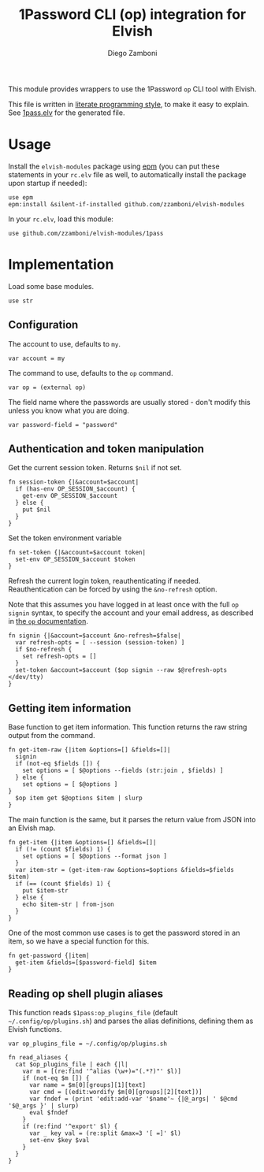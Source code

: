 #+title: 1Password CLI (op) integration for Elvish
#+author: Diego Zamboni
#+email: diego@zzamboni.org

#+name: module-summary
This module provides wrappers to use the 1Password =op= CLI tool with Elvish.

This file is written in [[https://leanpub.com/lit-config][literate programming style]], to make it easy to explain. See [[file:1pass.elv][1pass.elv]] for the generated file.

* Table of Contents                                          :TOC_3:noexport:
- [[#usage][Usage]]
- [[#implementation][Implementation]]
  - [[#configuration][Configuration]]
  - [[#authentication-and-token-manipulation][Authentication and token manipulation]]
  - [[#getting-item-information][Getting item information]]
  - [[#reading-op-shell-plugin-aliases][Reading op shell plugin aliases]]

* Usage

Install the =elvish-modules= package using [[https://elvish.io/ref/epm.html][epm]] (you can put these statements in your =rc.elv= file as well, to automatically install the package upon startup if needed):

#+begin_src elvish
  use epm
  epm:install &silent-if-installed github.com/zzamboni/elvish-modules
#+end_src

In your =rc.elv=, load this module:

#+begin_src elvish
  use github.com/zzamboni/elvish-modules/1pass
#+end_src

* Implementation
:PROPERTIES:
:header-args:elvish: :tangle (concat (file-name-sans-extension (buffer-file-name)) ".elv")
:header-args: :mkdirp yes :comments no
:END:

Load some base modules.

#+begin_src elvish
  use str
#+end_src

** Configuration

The account to use, defaults to =my=.

#+begin_src elvish
  var account = my
#+end_src

The command to use, defaults to the =op= command.

#+begin_src elvish
  var op = (external op)
#+end_src

The field name where the passwords are usually stored - don't modify this unless you know what you are doing.

#+begin_src elvish
  var password-field = "password"
#+end_src

** Authentication and token manipulation

Get the current session token. Returns =$nil= if not set.

#+begin_src elvish
  fn session-token {|&account=$account|
    if (has-env OP_SESSION_$account) {
      get-env OP_SESSION_$account
    } else {
      put $nil
    }
  }
#+end_src

Set the token environment variable

#+begin_src elvish
  fn set-token {|&account=$account token|
    set-env OP_SESSION_$account $token
  }
#+end_src

Refresh the current login token, reauthenticating if needed. Reauthentication can be forced by using the =&no-refresh= option.

Note that this assumes you have logged in at least once with the full =op signin= syntax, to specify the account and your email address, as described in [[https://support.1password.com/command-line/#sign-in-or-out][the =op= documentation]].

#+begin_src elvish
  fn signin {|&account=$account &no-refresh=$false|
    var refresh-opts = [ --session (session-token) ]
    if $no-refresh {
      set refresh-opts = []
    }
    set-token &account=$account ($op signin --raw $@refresh-opts </dev/tty)
  }
#+end_src

** Getting item information

Base function to get item information. This function returns the raw string output from the command.

#+begin_src elvish
  fn get-item-raw {|item &options=[] &fields=[]|
    signin
    if (not-eq $fields []) {
      set options = [ $@options --fields (str:join , $fields) ]
    } else {
      set options = [ $@options ]
  }
    $op item get $@options $item | slurp
  }
#+end_src

The main function is the same, but it parses the return value from JSON into an Elvish map.

#+begin_src elvish
fn get-item {|item &options=[] &fields=[]|
  if (!= (count $fields) 1) {
    set options = [ $@options --format json ]
  }
  var item-str = (get-item-raw &options=$options &fields=$fields $item)
  if (== (count $fields) 1) {
    put $item-str
  } else {
    echo $item-str | from-json
  }
}
#+end_src

One of the most common use cases is to get the password stored in an item, so we have a special function for this.

#+begin_src elvish
fn get-password {|item|
  get-item &fields=[$password-field] $item
}
#+end_src

** Reading op shell plugin aliases

This function reads =$1pass:op_plugins_file= (default =~/.config/op/plugins.sh=) and parses the alias definitions, defining them as Elvish functions.

#+begin_src elvish
var op_plugins_file = ~/.config/op/plugins.sh
#+end_src

#+begin_src elvish
fn read_aliases {
  cat $op_plugins_file | each {|l|
    var m = [(re:find '^alias (\w+)="(.*?)"' $l)]
    if (not-eq $m []) {
      var name = $m[0][groups][1][text]
      var cmd = [(edit:wordify $m[0][groups][2][text])]
      var fndef = (print 'edit:add-var '$name'~ {|@_args| ' $@cmd '$@_args }' | slurp)
      eval $fndef
    }
    if (re:find '^export' $l) {
      var _ key val = (re:split &max=3 '[ =]' $l)
      set-env $key $val
    }
  }
}
#+end_src
